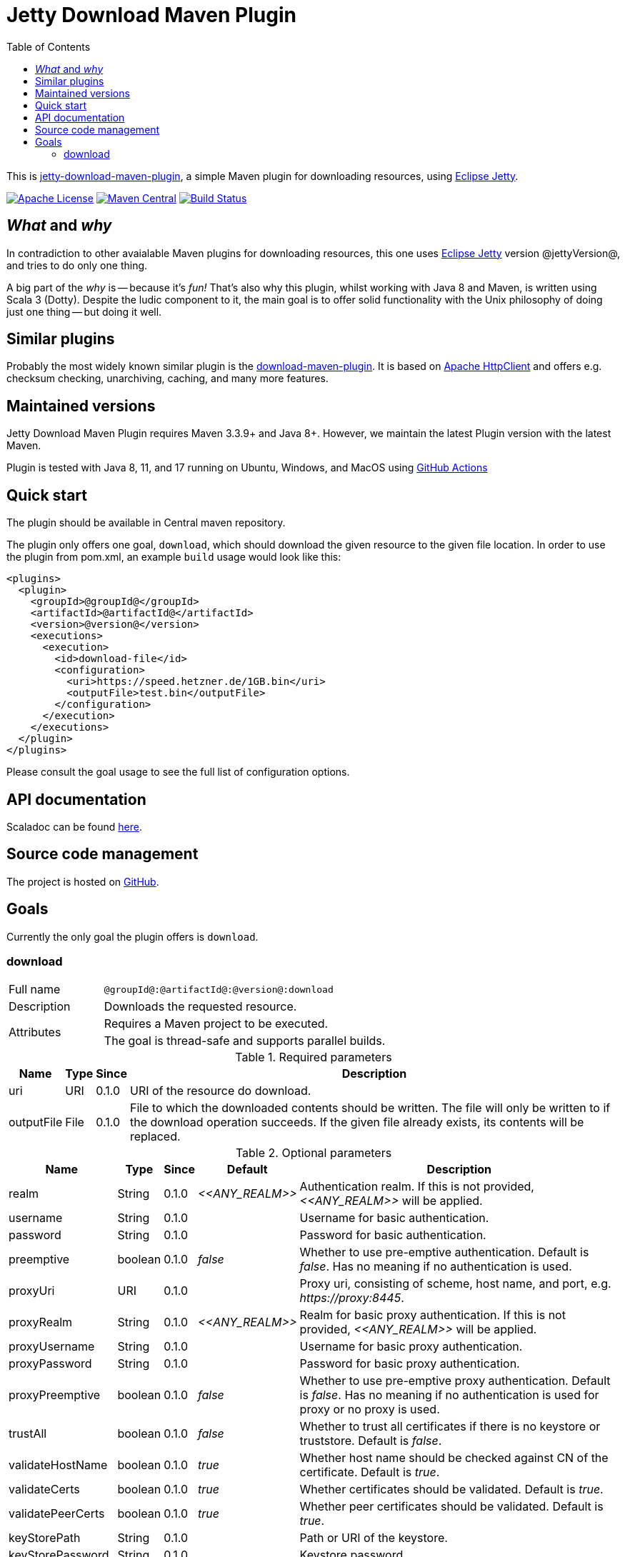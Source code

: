 :source-highlighter: rouge
:toc: left

= Jetty Download Maven Plugin

This is http://www.jarmoniuk.nl/jetty-download/[jetty-download-maven-plugin], a simple Maven plugin for downloading resources, using https://www.eclipse.org/jetty/[Eclipse Jetty].

image:https://img.shields.io/github/license/mojohaus/versions-maven-plugin.svg?label=License[Apache License, Version 2.0, January 2004,link=https://www.apache.org/licenses/LICENSE-2.0]
image:https://img.shields.io/maven-central/v/nl.jarmoniuk/jetty-download-maven-plugin.svg?label=Maven%20Central[Maven Central,link=https://search.maven.org/artifact/nl.jarmoniuk/jetty-download-maven-plugin]
image:https://github.com/ajarmoniuk/jetty-download-maven-plugin/actions/workflows/scala.yml/badge.svg[Build Status,link=https://github.com/ajarmoniuk/jetty-download-maven-plugin/actions/workflows/scala.yml]

== _What_ and _why_

In contradiction to other avaialable Maven plugins for downloading resources, this one uses https://www.eclipse.org/jetty/[Eclipse Jetty] version @jettyVersion@, and tries to do only one thing.

A big part of the _why_ is -- because it's _fun!_ That's also why this plugin, whilst working with Java 8 and Maven, is written using Scala 3 (Dotty). Despite the ludic component to it, the main goal is to offer solid functionality with the Unix philosophy of doing just one thing -- but doing it well.

== Similar plugins

Probably the most widely known similar plugin is the https://github.com/maven-download-plugin/maven-download-plugin[download-maven-plugin]. It is based on https://hc.apache.org/httpcomponents-client-5.2.x/[Apache HttpClient] and offers e.g. checksum checking, unarchiving, caching, and many more features.

== Maintained versions

Jetty Download Maven Plugin [.underline]#requires Maven 3.3.9+ and Java 8+#. However, we maintain the latest Plugin version with the latest Maven.

Plugin is tested with Java 8, 11, and 17 running on Ubuntu, Windows, and MacOS using https://github.com/ajarmoniuk/jetty-download-maven-plugin/actions/workflows/scala.yml[GitHub Actions]

== Quick start

The plugin should be available in Central maven repository.

The plugin only offers one goal, `download`, which should download the given resource to the given file location. In order to use the plugin from pom.xml, an example `build` usage would look like this:

[source,xml]
----
<plugins>
  <plugin>
    <groupId>@groupId@</groupId>
    <artifactId>@artifactId@</artifactId>
    <version>@version@</version>
    <executions>
      <execution>
        <id>download-file</id>
        <configuration>
          <uri>https://speed.hetzner.de/1GB.bin</uri>
          <outputFile>test.bin</outputFile>
        </configuration>
      </execution>
    </executions>
  </plugin>
</plugins>
----

Please consult the goal usage to see the full list of configuration options.

== API documentation

Scaladoc can be found link:javadoc/index.html[here].

== Source code management

The project is hosted on https://github.com/ajarmoniuk/jetty-download-maven-plugin[GitHub].

== Goals

Currently the only goal the plugin offers is `download`.

=== download

[%noheader,cols="25,~",stripes=even]
|===
|Full name    |`@groupId@:@artifactId@:@version@:download`
|Description  |Downloads the requested resource.
.2+|Attributes
|Requires a Maven project to be executed.
|The goal is thread-safe and supports parallel builds.
|===

[%autowidth,stripes=even]
.Required parameters
|===
|Name        |Type   |Since    |Description

|uri         |URI    |0.1.0    |URI of the resource do download.
|outputFile  |File   |0.1.0    |File to which the downloaded contents should be written. The file will only be written to if the download operation succeeds. If the given file already exists, its contents will be replaced.
|===

[%autowidth,stripes=even]
.Optional parameters
|===
|Name        |Type    |Since    |Default         |Description

|realm       |String  |0.1.0    |_\<<ANY_REALM>>_|Authentication realm. If this is not provided, _\<<ANY_REALM>>_ will be applied.
|username    |String  |0.1.0    |                |Username for basic authentication.
|password    |String  |0.1.0    |                |Password for basic authentication.
|preemptive  |boolean |0.1.0    |_false_         |Whether to use pre-emptive authentication. Default is _false_. Has no meaning if no authentication is used.
|proxyUri    |URI     |0.1.0    |                |Proxy uri, consisting of scheme, host name, and port, e.g. _\https://proxy:8445_.
|proxyRealm       |String  |0.1.0    |_\<<ANY_REALM>>_|Realm for basic proxy authentication. If this is not provided, _\<<ANY_REALM>>_ will be applied.
|proxyUsername    |String  |0.1.0    ||Username for basic proxy authentication.
|proxyPassword    |String  |0.1.0    ||Password for basic proxy authentication.
|proxyPreemptive  |boolean |0.1.0    |_false_|Whether to use pre-emptive proxy authentication. Default is _false_. Has no meaning if no authentication is used for proxy or no proxy is used.
|trustAll         |boolean |0.1.0    |_false_|Whether to trust all certificates if there is no keystore or truststore. Default is _false_.
|validateHostName |boolean |0.1.0    |_true_|Whether host name should be checked against CN of the certificate. Default is _true_.
|validateCerts    |boolean |0.1.0    |_true_|Whether certificates should be validated. Default is _true_.
|validatePeerCerts|boolean |0.1.0    |_true_|Whether peer certificates should be validated. Default is _true_.
|keyStorePath     |String  |0.1.0    ||Path or URI of the keystore.
|keyStorePassword |String  |0.1.0    ||Keystore password.
|trustStorePath     |String  |0.1.0    ||Path or URI of the truststore.
|trustStorePassword |String  |0.1.0    ||Truststore password.
|certAlias          |String  |0.1.0    ||Default certificate alias.
|===
